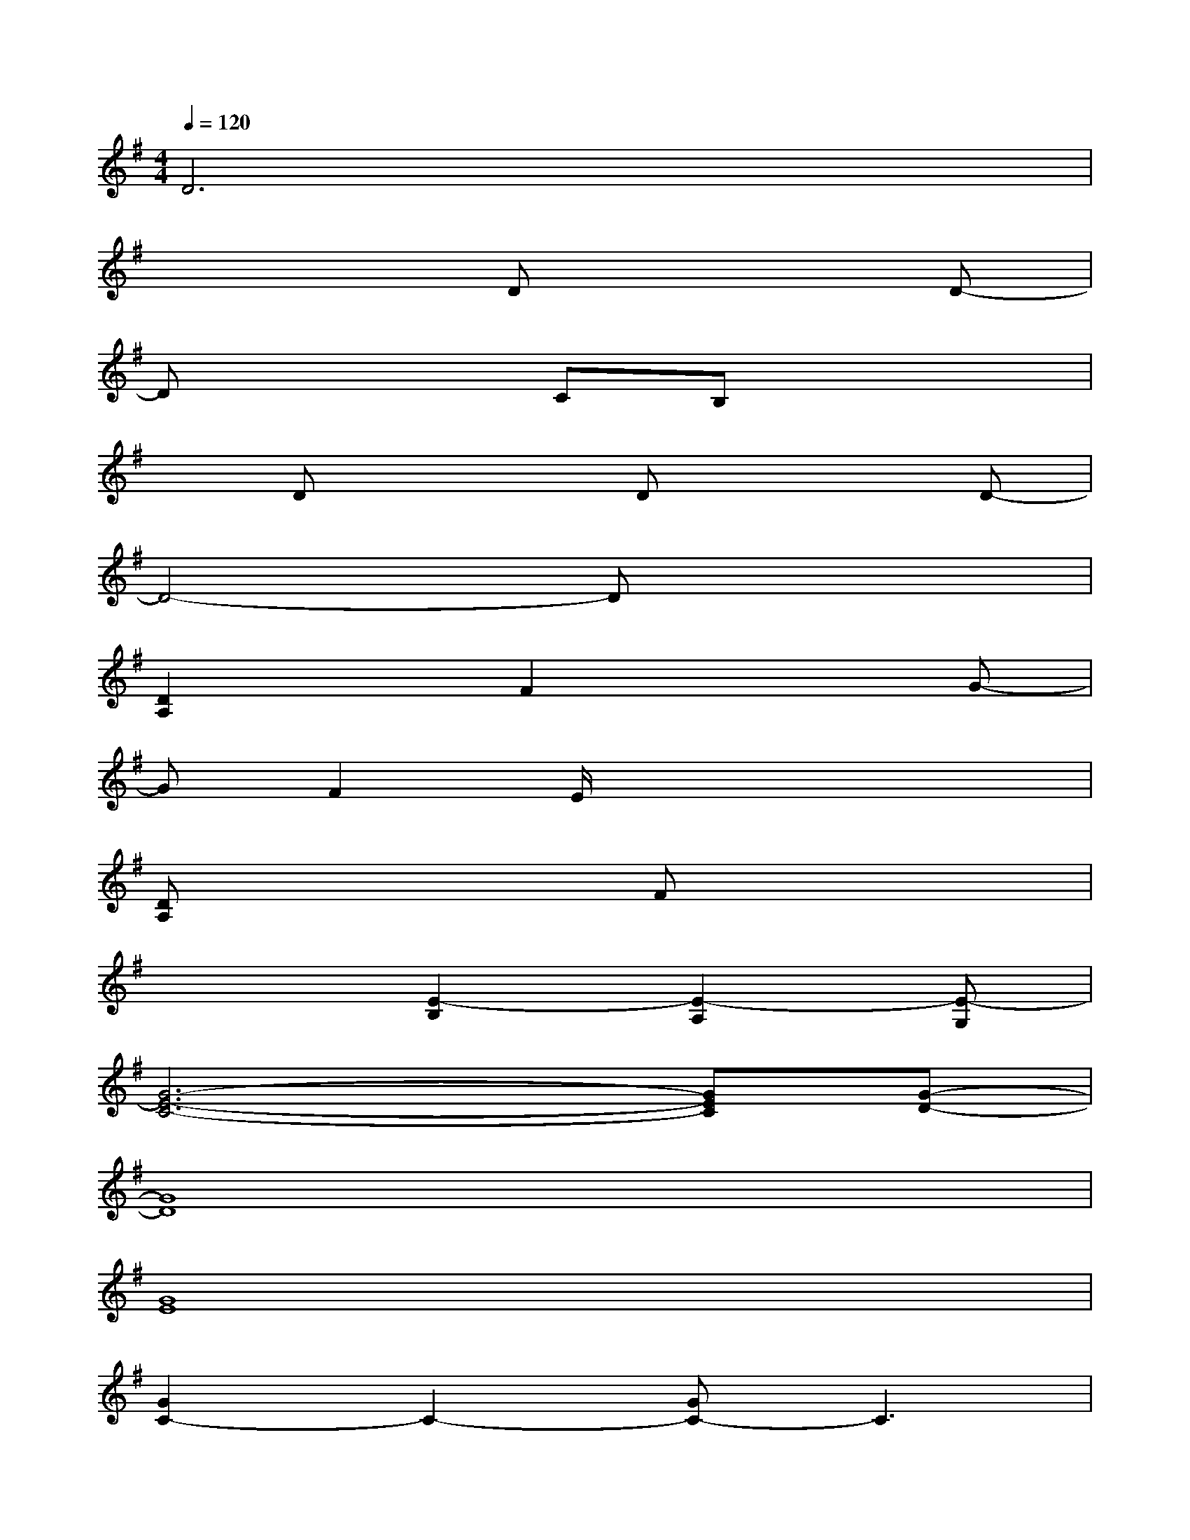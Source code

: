 X:1
T:
M:4/4
L:1/8
Q:1/4=120
K:G%1sharps
V:1
D6x2|
x4Dx2D-|
Dx2CB,x3|
xDx2Dx2D-|
D4-Dx3|
[D2A,2]xF2x2G-|
GF2E/2x4x/2|
[DA,]x3Fx3|
x3[E2-B,2][E2-A,2][E-G,]|
[G6-E6-C6-][GEC][G-D-]|
[G8D8]|
[G8E8]|
[G2C2-]C2-[GC-]C3|
B,[AE][AE][AE][AE][G/2D/2]x2x/2|
[AE][AE][AE][A2E2][G2D2][G-D-]|
[G2D2][AE][AE][AE][G2D2][G-D-]